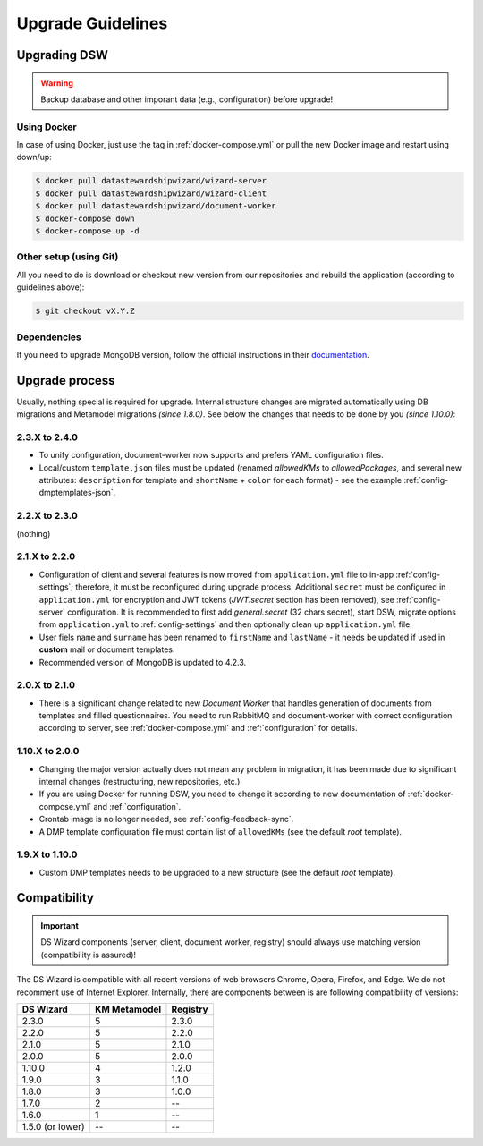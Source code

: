 ******************
Upgrade Guidelines
******************

Upgrading DSW
=============

.. Warning::

   Backup database and other imporant data (e.g., configuration) before upgrade!

Using Docker
------------

In case of using Docker, just use the tag in :ref:`docker-compose.yml` or pull the new Docker image and restart using down/up:

.. code-block:: shell

   $ docker pull datastewardshipwizard/wizard-server
   $ docker pull datastewardshipwizard/wizard-client
   $ docker pull datastewardshipwizard/document-worker
   $ docker-compose down
   $ docker-compose up -d


Other setup (using Git)
-----------------------

All you need to do is download or checkout new version from our repositories and rebuild the application (according to guidelines above):

.. code-block:: shell

   $ git checkout vX.Y.Z

Dependencies
------------

If you need to upgrade MongoDB version, follow the official instructions in their `documentation <https://docs.mongodb.com/manual/release-notes/4.2/#upgrade-procedures>`_.

Upgrade process
===============

Usually, nothing special is required for upgrade. Internal structure changes are migrated automatically using DB migrations and Metamodel migrations *(since 1.8.0)*. See below the changes that needs to be done by you *(since 1.10.0)*:

2.3.X to 2.4.0
--------------

- To unify configuration, document-worker now supports and prefers YAML configuration files.
- Local/custom ``template.json`` files must be updated (renamed `allowedKMs` to `allowedPackages`, and several new attributes: ``description`` for template and ``shortName`` + ``color`` for each format) - see the example :ref:`config-dmptemplates-json`.


2.2.X to 2.3.0
--------------

(nothing)

2.1.X to 2.2.0
--------------

- Configuration of client and several features is now moved from ``application.yml`` file to in-app :ref:`config-settings`; therefore, it must be reconfigured during upgrade process. Additional ``secret`` must be configured in ``application.yml`` for encryption and JWT tokens (*JWT.secret* section has been removed), see :ref:`config-server` configuration. It is recommended to first add *general.secret* (32 chars secret), start DSW, migrate options from ``application.yml`` to :ref:`config-settings` and then optionally clean up ``application.yml`` file.
- User fiels ``name`` and ``surname`` has been renamed to ``firstName`` and ``lastName`` - it needs be updated if used in **custom** mail or document templates.
- Recommended version of MongoDB is updated to 4.2.3.

2.0.X to 2.1.0
--------------

- There is a significant change related to new *Document Worker* that handles generation of documents from templates and filled questionnaires. You need to run RabbitMQ and document-worker with correct configuration according to server, see :ref:`docker-compose.yml` and :ref:`configuration` for details.

1.10.X to 2.0.0
---------------

- Changing the major version actually does not mean any problem in migration, it has been made due to significant internal changes (restructuring, new repositories, etc.)
- If you are using Docker for running DSW, you need to change it according to new documentation of :ref:`docker-compose.yml` and :ref:`configuration`.
- Crontab image is no longer needed, see :ref:`config-feedback-sync`.
- A DMP template configuration file must contain list of ``allowedKMs`` (see the default *root* template).

1.9.X to 1.10.0
---------------

- Custom DMP templates needs to be upgraded to a new structure (see the default *root* template).


Compatibility
=============

.. Important::

   DS Wizard components (server, client, document worker, registry) should always use matching version (compatibility is assured)!


The DS Wizard is compatible with all recent versions of web browsers Chrome, Opera, Firefox, and Edge. We do not recomment use of Internet Explorer. Internally, there are components between is are following compatibility of versions:

+------------------+--------------+-----------+
| DS Wizard        | KM Metamodel | Registry  |
+==================+==============+===========+
| 2.3.0            |            5 |     2.3.0 |
+------------------+--------------+-----------+
| 2.2.0            |            5 |     2.2.0 |
+------------------+--------------+-----------+
| 2.1.0            |            5 |     2.1.0 |
+------------------+--------------+-----------+
| 2.0.0            |            5 |     2.0.0 |
+------------------+--------------+-----------+
| 1.10.0           |            4 |     1.2.0 |
+------------------+--------------+-----------+
| 1.9.0            |            3 |     1.1.0 |
+------------------+--------------+-----------+
| 1.8.0            |            3 |     1.0.0 |
+------------------+--------------+-----------+
| 1.7.0            |            2 |        -- |
+------------------+--------------+-----------+
| 1.6.0            |            1 |        -- |
+------------------+--------------+-----------+
| 1.5.0 (or lower) |           -- |        -- |
+------------------+--------------+-----------+
